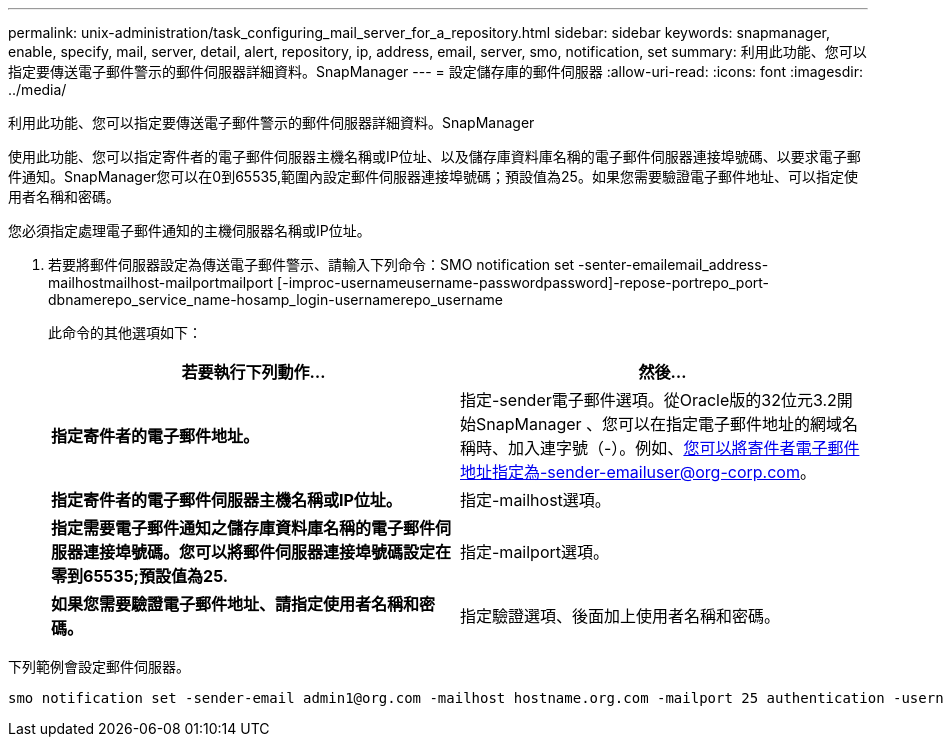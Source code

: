 ---
permalink: unix-administration/task_configuring_mail_server_for_a_repository.html 
sidebar: sidebar 
keywords: snapmanager, enable, specify, mail, server, detail, alert, repository, ip, address, email, server, smo, notification, set 
summary: 利用此功能、您可以指定要傳送電子郵件警示的郵件伺服器詳細資料。SnapManager 
---
= 設定儲存庫的郵件伺服器
:allow-uri-read: 
:icons: font
:imagesdir: ../media/


[role="lead"]
利用此功能、您可以指定要傳送電子郵件警示的郵件伺服器詳細資料。SnapManager

使用此功能、您可以指定寄件者的電子郵件伺服器主機名稱或IP位址、以及儲存庫資料庫名稱的電子郵件伺服器連接埠號碼、以要求電子郵件通知。SnapManager您可以在0到65535,範圍內設定郵件伺服器連接埠號碼；預設值為25。如果您需要驗證電子郵件地址、可以指定使用者名稱和密碼。

您必須指定處理電子郵件通知的主機伺服器名稱或IP位址。

. 若要將郵件伺服器設定為傳送電子郵件警示、請輸入下列命令：SMO notification set -senter-emailemail_address-mailhostmailhost-mailportmailport [-improc-usernameusername-passwordpassword]-repose-portrepo_port-dbnamerepo_service_name-hosamp_login-usernamerepo_username
+
此命令的其他選項如下：

+
[力]

+
|===
| 若要執行下列動作... | 然後... 


 a| 
*指定寄件者的電子郵件地址。*
 a| 
指定-sender電子郵件選項。從Oracle版的32位元3.2開始SnapManager 、您可以在指定電子郵件地址的網域名稱時、加入連字號（-）。例如、您可以將寄件者電子郵件地址指定為-sender-emailuser@org-corp.com。



 a| 
*指定寄件者的電子郵件伺服器主機名稱或IP位址。*
 a| 
指定-mailhost選項。



 a| 
*指定需要電子郵件通知之儲存庫資料庫名稱的電子郵件伺服器連接埠號碼。您可以將郵件伺服器連接埠號碼設定在零到65535;預設值為25.*
 a| 
指定-mailport選項。



 a| 
*如果您需要驗證電子郵件地址、請指定使用者名稱和密碼。*
 a| 
指定驗證選項、後面加上使用者名稱和密碼。

|===


下列範例會設定郵件伺服器。

[listing]
----
smo notification set -sender-email admin1@org.com -mailhost hostname.org.com -mailport 25 authentication -username admin1 -password admin1 -repository -port 1521 -dbname SMOREPO -host hotspur -login -username grabal21 -verbose
----
